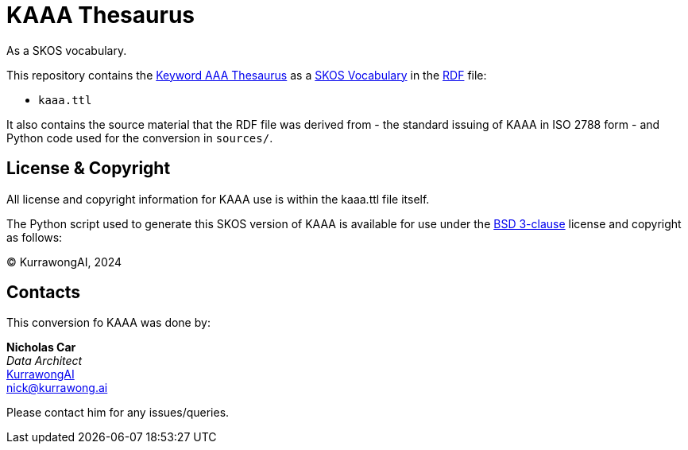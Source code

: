 = KAAA Thesaurus

As a SKOS vocabulary.

This repository contains the https://staterecords.nsw.gov.au/recordkeeping/advice/records-classification/keyword-aaa#downloadable-formats[Keyword AAA Thesaurus] as a https://www.w3.org/TR/skos-reference/[SKOS Vocabulary] in the https://www.w3.org/RDF/[RDF] file:

* `kaaa.ttl`

It also contains the source material that the RDF file was derived from - the standard issuing of KAAA in ISO 2788 form - and Python code used for the conversion in `sources/`.

== License & Copyright

All license and copyright information for KAAA use is within the kaaa.ttl file itself.

The Python script used to generate this SKOS version of KAAA is available for use under the https://opensource.org/license/BSD-3-clause[BSD 3-clause] license and copyright as follows:

&copy; KurrawongAI, 2024

== Contacts

This conversion fo KAAA was done by:

*Nicholas Car* +
_Data Architect_ +
https://kurrawong.ai[KurrawongAI] +
nick@kurrawong.ai

Please contact him for any issues/queries.

